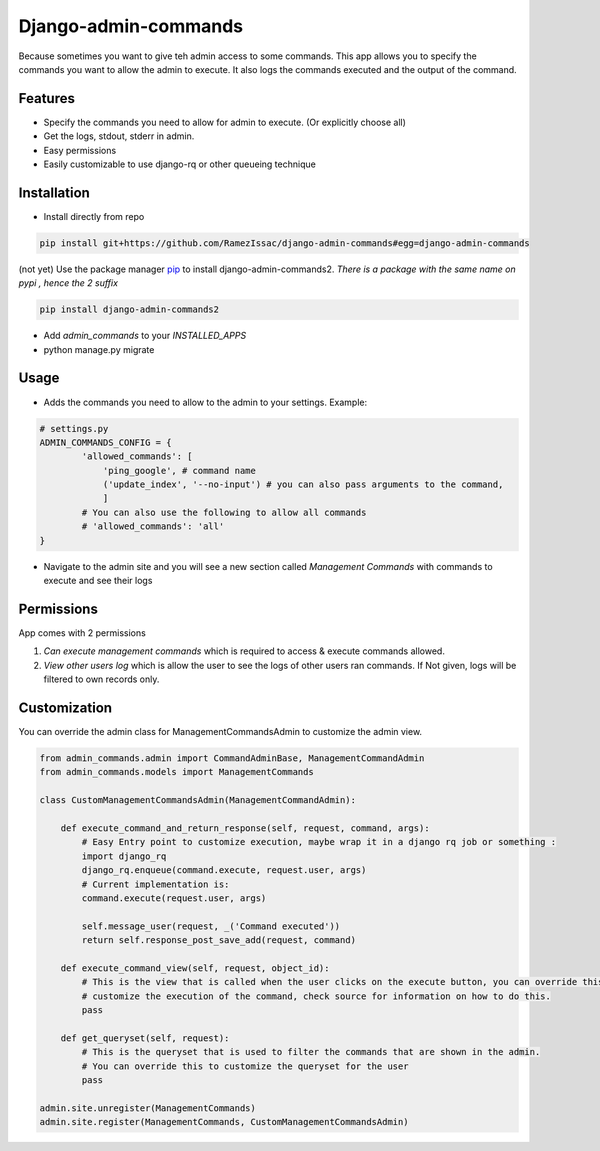 Django-admin-commands
=====================

Because sometimes you want to give teh admin access to some commands. This app allows you to specify the commands you want to allow the admin to execute. It also logs the commands executed and the output of the command.

Features
--------

* Specify the commands you need to allow for admin to execute. (Or explicitly choose all)
* Get the logs, stdout, stderr in admin.
* Easy permissions
* Easily customizable to use django-rq or other queueing technique


Installation
------------

* Install directly from repo

.. code-block:: console

        pip install git+https://github.com/RamezIssac/django-admin-commands#egg=django-admin-commands


(not yet) Use the package manager `pip <https://pip.pypa.io/en/stable/>`_ to install django-admin-commands2.
*There is a package with the same name on pypi , hence the 2 suffix*

.. code-block:: console

        pip install django-admin-commands2

* Add `admin_commands` to your `INSTALLED_APPS`

* python manage.py migrate



Usage
-----
* Adds the commands you need to allow to the admin to your settings. Example:

.. code-block:: python

        # settings.py
        ADMIN_COMMANDS_CONFIG = {
                'allowed_commands': [
                    'ping_google', # command name
                    ('update_index', '--no-input') # you can also pass arguments to the command,
                    ]
                # You can also use the following to allow all commands
                # 'allowed_commands': 'all'
        }

* Navigate to the admin site and you will see a new section called `Management Commands` with commands to execute and see their logs

Permissions
-----------
App comes with 2 permissions

1. `Can execute management commands` which is required to access & execute commands allowed.
2. `View other users log` which is allow the user to see the logs of other users ran commands. If Not given, logs will be filtered to own records only.



Customization
-------------
You can override the admin class for ManagementCommandsAdmin to customize the admin view.

.. code-block:: python

        from admin_commands.admin import CommandAdminBase, ManagementCommandAdmin
        from admin_commands.models import ManagementCommands

        class CustomManagementCommandsAdmin(ManagementCommandAdmin):

            def execute_command_and_return_response(self, request, command, args):
                # Easy Entry point to customize execution, maybe wrap it in a django rq job or something :
                import django_rq
                django_rq.enqueue(command.execute, request.user, args)
                # Current implementation is:
                command.execute(request.user, args)

                self.message_user(request, _('Command executed'))
                return self.response_post_save_add(request, command)

            def execute_command_view(self, request, object_id):
                # This is the view that is called when the user clicks on the execute button, you can override this to
                # customize the execution of the command, check source for information on how to do this.
                pass

            def get_queryset(self, request):
                # This is the queryset that is used to filter the commands that are shown in the admin.
                # You can override this to customize the queryset for the user
                pass

        admin.site.unregister(ManagementCommands)
        admin.site.register(ManagementCommands, CustomManagementCommandsAdmin)

